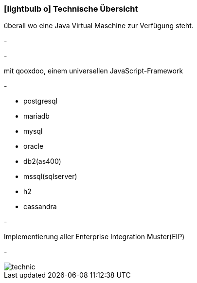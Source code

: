 :linkattrs:

=== icon:lightbulb-o[size=1x,role=black] Technische Übersicht ===

[CI, header="Betriebssystem: Linux,Windows,Mac bzw .."]
--
überall wo eine Java Virtual Maschine zur Verfügung steht.
--
[CI, header="Backend Programmierung: Java,Groovy,Javascript"]
-
[CI, header="Webclient: HTML5,Websockets,Javascript"]
-
[CI, header="Die Entwicklungstools wurden erstellt .."]
--
mit qooxdoo, einem  universellen JavaScript-Framework
--
[CI, header="Persistence Layer: DataNucleus Accessplatform"]
-
[CI, header="Unterstützte Datenbanken .."]
--
* postgresql
* mariadb
* mysql
* oracle
* db2(as400)
* mssql(sqlserver)
* h2
* cassandra
--
[CI, header="Business Process Engine: Activiti BPM Platform"]
-
[CI, header="Integration Engine: Apache Camel"]
--
Implementierung aller Enterprise Integration Muster(EIP)
--
[CI, header="Versionierung: Git"]
-
[.desktop-xidden.imageblock.left.width400]
image::web/images/technic.svgz[]
